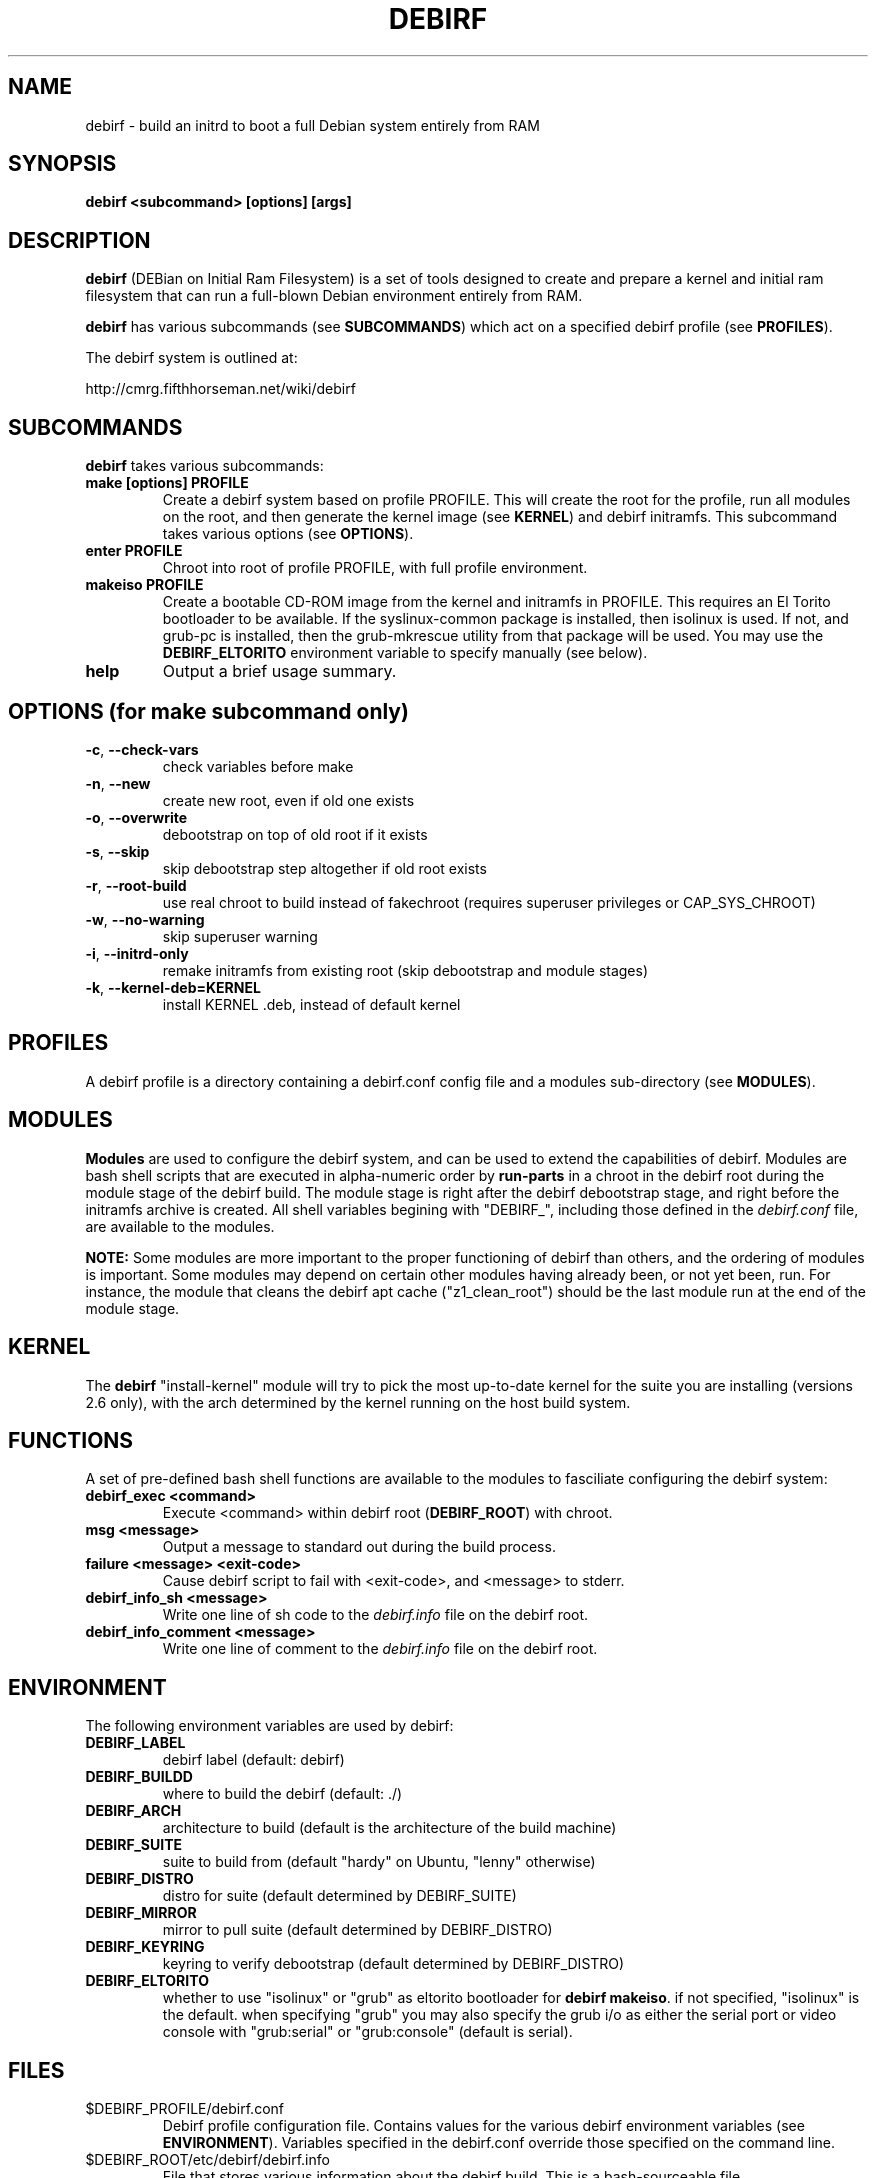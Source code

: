 .TH DEBIRF "1" "March 2008" "debirf 0.18" "User Commands"
.SH NAME
debirf \- build an initrd to boot a full Debian system entirely from RAM
.SH SYNOPSIS
.B debirf <subcommand> [options] [args]
.SH DESCRIPTION
.PP
\fBdebirf\fP (DEBian on Initial Ram Filesystem) is a set of tools
designed to create and prepare a kernel and initial ram filesystem
that can run a full-blown Debian environment entirely from RAM.
.PP
\fBdebirf\fP has various subcommands (see \fBSUBCOMMANDS\fP) which act
on a specified debirf profile (see \fBPROFILES\fP).
.PP
The debirf system is outlined at:
.PP
   http://cmrg.fifthhorseman.net/wiki/debirf
.PD
.SH SUBCOMMANDS
\fBdebirf\fP takes various subcommands:
.PD
.TP
.B make [options] PROFILE
Create a debirf system based on profile PROFILE.  This will create the
root for the profile, run all modules on the root, and then generate
the kernel image (see \fBKERNEL\fP) and debirf initramfs.  This
subcommand takes various options (see \fBOPTIONS\fP).
.TP
.B enter PROFILE
Chroot into root of profile PROFILE, with full profile environment.
.TP
.B makeiso PROFILE
Create a bootable CD-ROM image from the kernel and initramfs in
PROFILE.  This requires an El Torito bootloader to be available.  If
the syslinux-common package is installed, then isolinux is used.  If
not, and grub-pc is installed, then the grub-mkrescue utility from
that package will be used.  You may use the \fBDEBIRF_ELTORITO\fP
environment variable to specify manually (see below).
.TP
.B help
Output a brief usage summary.
.PD
.SH OPTIONS (for make subcommand only)
.PP
.TP
\fB\-c\fR, \fB\-\-check-vars\fR
check variables before make
.TP
\fB\-n\fR, \fB\-\-new\fR
create new root, even if old one exists
.TP
\fB\-o\fR, \fB\-\-overwrite\fR
debootstrap on top of old root if it exists
.TP
\fB\-s\fR, \fB\-\-skip\fR
skip debootstrap step altogether if old root exists
.TP
\fB\-r\fR, \fB\-\-root-build\fR
use real chroot to build instead of fakechroot (requires superuser
privileges or CAP_SYS_CHROOT)
.TP
\fB\-w\fR, \fB\-\-no-warning\fR
skip superuser warning
.TP
\fB\-i\fR, \fB\-\-initrd-only\fR
remake initramfs from existing root (skip debootstrap and module
stages)
.TP
\fB\-k\fR, \fB\-\-kernel-deb=KERNEL\fR
install KERNEL .deb, instead of default kernel
.PD
.SH PROFILES
.PP
A debirf profile is a directory containing a debirf.conf config file
and a modules sub-directory (see \fBMODULES\fP).
.PD
.SH MODULES
.PP
\fBModules\fP are used to configure the debirf system, and can be used
to extend the capabilities of debirf.  Modules are bash shell scripts
that are executed in alpha-numeric order by \fBrun-parts\fP in a
chroot in the debirf root during the module stage of the debirf build.
The module stage is right after the debirf debootstrap stage, and
right before the initramfs archive is created.  All shell variables
begining with "DEBIRF_", including those defined in the
\fIdebirf.conf\fP file, are available to the modules.
.PP
\fBNOTE:\fP Some modules are more important to the proper functioning
of debirf than others, and the ordering of modules is important.  Some
modules may depend on certain other modules having already been, or
not yet been, run.  For instance, the module that cleans the debirf
apt cache ("z1_clean_root") should be the last module run at the end
of the module stage.
.PD
.SH KERNEL
.PP
The \fBdebirf\fP "install-kernel" module will try to pick the most
up-to-date kernel for the suite you are installing (versions 2.6
only), with the arch determined by the kernel running on the host
build system.
.PP
.SH FUNCTIONS
.PP
A set of pre-defined bash shell functions are available to the modules to
fasciliate configuring the debirf system:
.PD 1
.TP
.B debirf_exec <command>
Execute <command> within debirf root (\fBDEBIRF_ROOT\fP) with chroot.
.TP
.B msg <message>
Output a message to standard out during the build process.
.TP
.B failure <message> <exit-code>
Cause debirf script to fail with <exit-code>, and <message> to stderr.
.TP
.B debirf_info_sh <message>
Write one line of sh code to the \fIdebirf.info\fP file on the debirf root.
.TP
.B debirf_info_comment <message>
Write one line of comment to the \fIdebirf.info\fP file on the debirf root.
.RE
.PD
.SH ENVIRONMENT
.PP
The following environment variables are used by debirf:
.PD 1
.TP
.B DEBIRF_LABEL
debirf label (default: debirf)
.TP
.B DEBIRF_BUILDD
where to build the debirf (default: ./)
.TP
.B DEBIRF_ARCH
architecture to build (default is the architecture of the build
machine)
.TP
.B DEBIRF_SUITE
suite to build from (default "hardy" on Ubuntu, "lenny" otherwise)
.TP
.B DEBIRF_DISTRO
distro for suite (default determined by DEBIRF_SUITE)
.TP
.B DEBIRF_MIRROR
mirror to pull suite (default determined by DEBIRF_DISTRO)
.TP
.B DEBIRF_KEYRING
keyring to verify debootstrap (default determined by DEBIRF_DISTRO)
.TP
.B DEBIRF_ELTORITO
whether to use "isolinux" or "grub" as eltorito bootloader for
\fBdebirf makeiso\fR.  if not specified, "isolinux" is the default.
when specifying "grub" you may also specify the grub i/o as either the
serial port or video console with "grub:serial" or "grub:console"
(default is serial).
.PD
.SH FILES
.PD 1
.TP
$DEBIRF_PROFILE/debirf.conf
Debirf profile configuration file.  Contains values for the various
debirf environment variables (see \fBENVIRONMENT\fP).  Variables
specified in the debirf.conf override those specified on the command
line.
.TP
$DEBIRF_ROOT/etc/debirf/debirf.info
File that stores various information about the debirf build.  This is
a bash-sourceable file.
.PD
.SH AUTHOR
Written by Jameson Rollins and Daniel Kahn Gillmor.
.SH "REPORTING BUGS"
Report bugs to <debirf@fifthhorseman.net>.
.SH COPYRIGHT
Copyright \(co 2007 Jameson Rollins and Daniel Kahn Gillmor
.br
This is free software.  You may redistribute copies of it under the terms of
the GNU General Public License <http://www.gnu.org/licenses/gpl.html>.
There is NO WARRANTY, to the extent permitted by law.
.SH "SEE ALSO"
.BR debootstrap (8),
.BR fakechroot (1)
